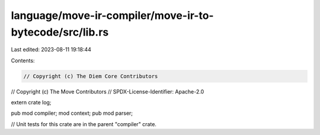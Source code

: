language/move-ir-compiler/move-ir-to-bytecode/src/lib.rs
========================================================

Last edited: 2023-08-11 19:18:44

Contents:

.. code-block:: rs

    // Copyright (c) The Diem Core Contributors
// Copyright (c) The Move Contributors
// SPDX-License-Identifier: Apache-2.0

extern crate log;

pub mod compiler;
mod context;
pub mod parser;

// Unit tests for this crate are in the parent "compiler" crate.


